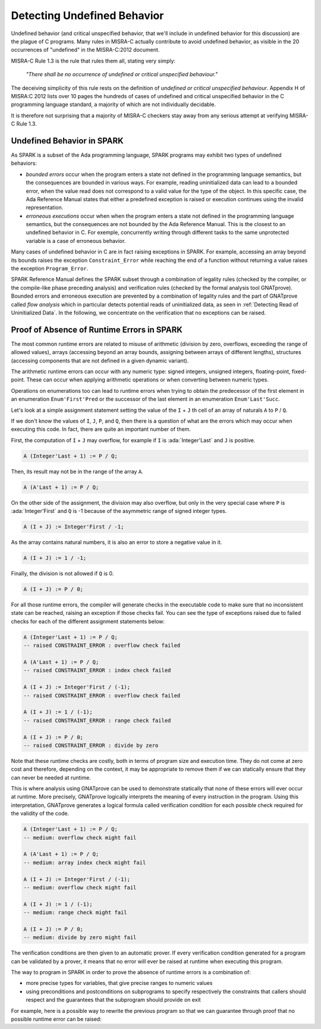 Detecting Undefined Behavior
----------------------------

Undefined behavior (and critical unspecified behavior, that we'll include in
undefined behavior for this discussion) are the plague of C programs. Many
rules in MISRA-C actually contribute to avoid undefined behavior, as visible in
the 20 occurrences of "undefined" in the MISRA-C:2012 document.

MISRA-C Rule 1.3 is the rule that rules them all, stating very simply:

   `"There shall be no occurrence of undefined or critical unspecified
   behaviour."`

The deceiving simplicity of this rule rests on the definition of `undefined or
critical unspecified behaviour`. Appendix H of MISRA:C 2012 lists over 10 pages
the hundreds of cases of undefined and critical unspecified behavior in the C
programming language standard, a majority of which are not individually
decidable.

It is therefore not surprising that a majority of MISRA-C checkers stay away
from any serious attempt at verifying MISRA-C Rule 1.3.

Undefined Behavior in SPARK
***************************

As SPARK is a subset of the Ada programming language, SPARK programs may
exhibit two types of undefined behaviors:

- `bounded errors` occur when the program enters a state not defined in the
  programming language semantics, but the consequences are bounded in various
  ways. For example, reading uninitialized data can lead to a bounded error,
  when the value read does not correspond to a valid value for the type of the
  object. In this specific case, the Ada Reference Manual states that either a
  predefined exception is raised or execution continues using the invalid
  representation.

- `erroneous executions` occur when when the program enters a state not defined
  in the programming language semantics, but the consequences are not bounded
  by the Ada Reference Manual. This is the closest to an undefined behavior
  in C. For exemple, concurrently writing through different tasks to the same
  unprotected variable is a case of erroneous behavior.

Many cases of undefined behavior in C are in fact raising exceptions in
SPARK. For example, accessing an array beyond its bounds raises the exception
``Constraint_Error`` while reaching the end of a function without returning a
value raises the exception ``Program_Error``.

SPARK Reference Manual defines the SPARK subset through a combination of
legality rules (checked by the compiler, or the compile-like phase preceding
analysis) and verification rules (checked by the formal analysis tool
GNATprove). Bounded errors and erroneous execution are prevented by a
combination of legality rules and the part of GNATprove called `flow analysis`
which in particular detects potential reads of uninitialized data, as seen in
:ref:`Detecting Read of Uninitialized Data`. In the following, we concentrate
on the verification that no exceptions can be raised.

Proof of Absence of Runtime Errors in SPARK
*******************************************

The most common runtime errors are related to misuse of arithmetic (division by
zero, overflows, exceeding the range of allowed values), arrays (accessing
beyond an array bounds, assigning between arrays of different lengths),
structures (accessing components that are not defined in a given dynamic
variant).

The arithmetic runtime errors can occur with any numeric type: signed integers,
unsigned integers, floating-point, fixed-point. These can occur when applying
arithmetic operations or when converting between numeric types.

Operations on enumerations too can lead to runtime errors when trying to obtain
the predecessor of the first element in an enumeration ``Enum'First'Pred`` or
the successor of the last element in an enumeration ``Enum'Last'Succ``.

Let's look at a simple assignment statement setting the value of the ``I`` +
``J`` th cell of an array of naturals ``A`` to ``P`` / ``Q``.

.. code-block:: ada spark-prove

    package Show_Runtime_Errors is

       type Nat_Array is array (Integer range <>) of Natural;

       procedure Update (A : in out Nat_Array; I, J, P, Q : Integer);

    end Show_Runtime_Errors;

    package body Show_Runtime_Errors is

       procedure Update (A : in out Nat_Array; I, J, P, Q : Integer) is
       begin
          A (I + J) := P / Q;
       end Update;

    end Show_Runtime_Errors;

If we don't know the values of ``I``, ``J``, ``P``, and ``Q``, then there
is a question of what are the errors which may occur when executing this
code. In fact, there are quite an important number of them.

First, the computation of ``I`` + ``J`` may overflow, for example if ``I``
is :ada:`Integer'Last` and ``J`` is positive.

.. code-block:: ada

    A (Integer'Last + 1) := P / Q;

Then, its result may not be in the range of the array ``A``.

.. code-block:: ada

    A (A'Last + 1) := P / Q;

On the other side of the assignment, the division may also overflow, but
only in the very special case where ``P`` is :ada:`Integer'First` and
``Q`` is -1 because of the asymmetric range of signed integer types.

.. code-block:: ada

    A (I + J) := Integer'First / -1;

As the array contains natural numbers, it is also an error to store a
negative value in it.

.. code-block:: ada

    A (I + J) := 1 / -1;

Finally, the division is not allowed if ``Q`` is 0.

.. code-block:: ada

    A (I + J) := P / 0;

For all those runtime errors, the compiler will generate checks in the
executable code to make sure that no inconsistent state can be reached,
raising an exception if those checks fail. You can see the type of
exceptions raised due to failed checks for each of the different
assignment statements below:

.. code-block:: ada

    A (Integer'Last + 1) := P / Q;
    -- raised CONSTRAINT_ERROR : overflow check failed

    A (A'Last + 1) := P / Q;
    -- raised CONSTRAINT_ERROR : index check failed

    A (I + J) := Integer'First / (-1);
    -- raised CONSTRAINT_ERROR : overflow check failed

    A (I + J) := 1 / (-1);
    -- raised CONSTRAINT_ERROR : range check failed

    A (I + J) := P / 0;
    -- raised CONSTRAINT_ERROR : divide by zero

Note that these runtime checks are costly, both in terms of program size
and execution time. They do not come at zero cost and therefore, depending
on the context, it may be appropriate to remove them if we can statically
ensure that they can never be needed at runtime.

This is where analysis using GNATprove can be used to demonstrate
statically that none of these errors will ever occur at runtime. More
precisely, GNATprove logically interprets the meaning of every instruction
in the program. Using this interpretation, GNATprove generates a logical
formula called verification condition for each possible check required
for the validity of the code.

.. code-block:: ada

    A (Integer'Last + 1) := P / Q;
    -- medium: overflow check might fail

    A (A'Last + 1) := P / Q;
    -- medium: array index check might fail

    A (I + J) := Integer'First / (-1);
    -- medium: overflow check might fail

    A (I + J) := 1 / (-1);
    -- medium: range check might fail

    A (I + J) := P / 0;
    -- medium: divide by zero might fail

The verification conditions are then given to an automatic prover. If
every verification condition generated for a program can be validated by a
prover, it means that no error will ever be raised at runtime when
executing this program.

The way to program in SPARK in order to prove the absence of runtime errors is
a combination of:

- more precise types for variables, that give precise ranges to numeric values

- using preconditions and postconditions on subprograms to specify respectively
  the constraints that callers should respect and the guarantees that the
  subprogram should provide on exit

For example, here is a possible way to rewrite the previous program so that we
can guarantee through proof that no possible runtime error can be raised:

.. code-block:: ada spark-prove

    package No_Runtime_Errors is

       subtype Index is Integer range 0 .. 100;

       type Nat_Array is array (Index range <>) of Natural;

       procedure Update (A : in out Nat_Array; I, J : Index; P, Q : Positive) with
         Pre => I + J in A'Range;

    end No_Runtime_Errors;

    package body No_Runtime_Errors is

       procedure Update (A : in out Nat_Array; I, J : Index; P, Q : Positive) is
       begin
          A (I + J) := P / Q;
       end Update;

    end No_Runtime_Errors;
